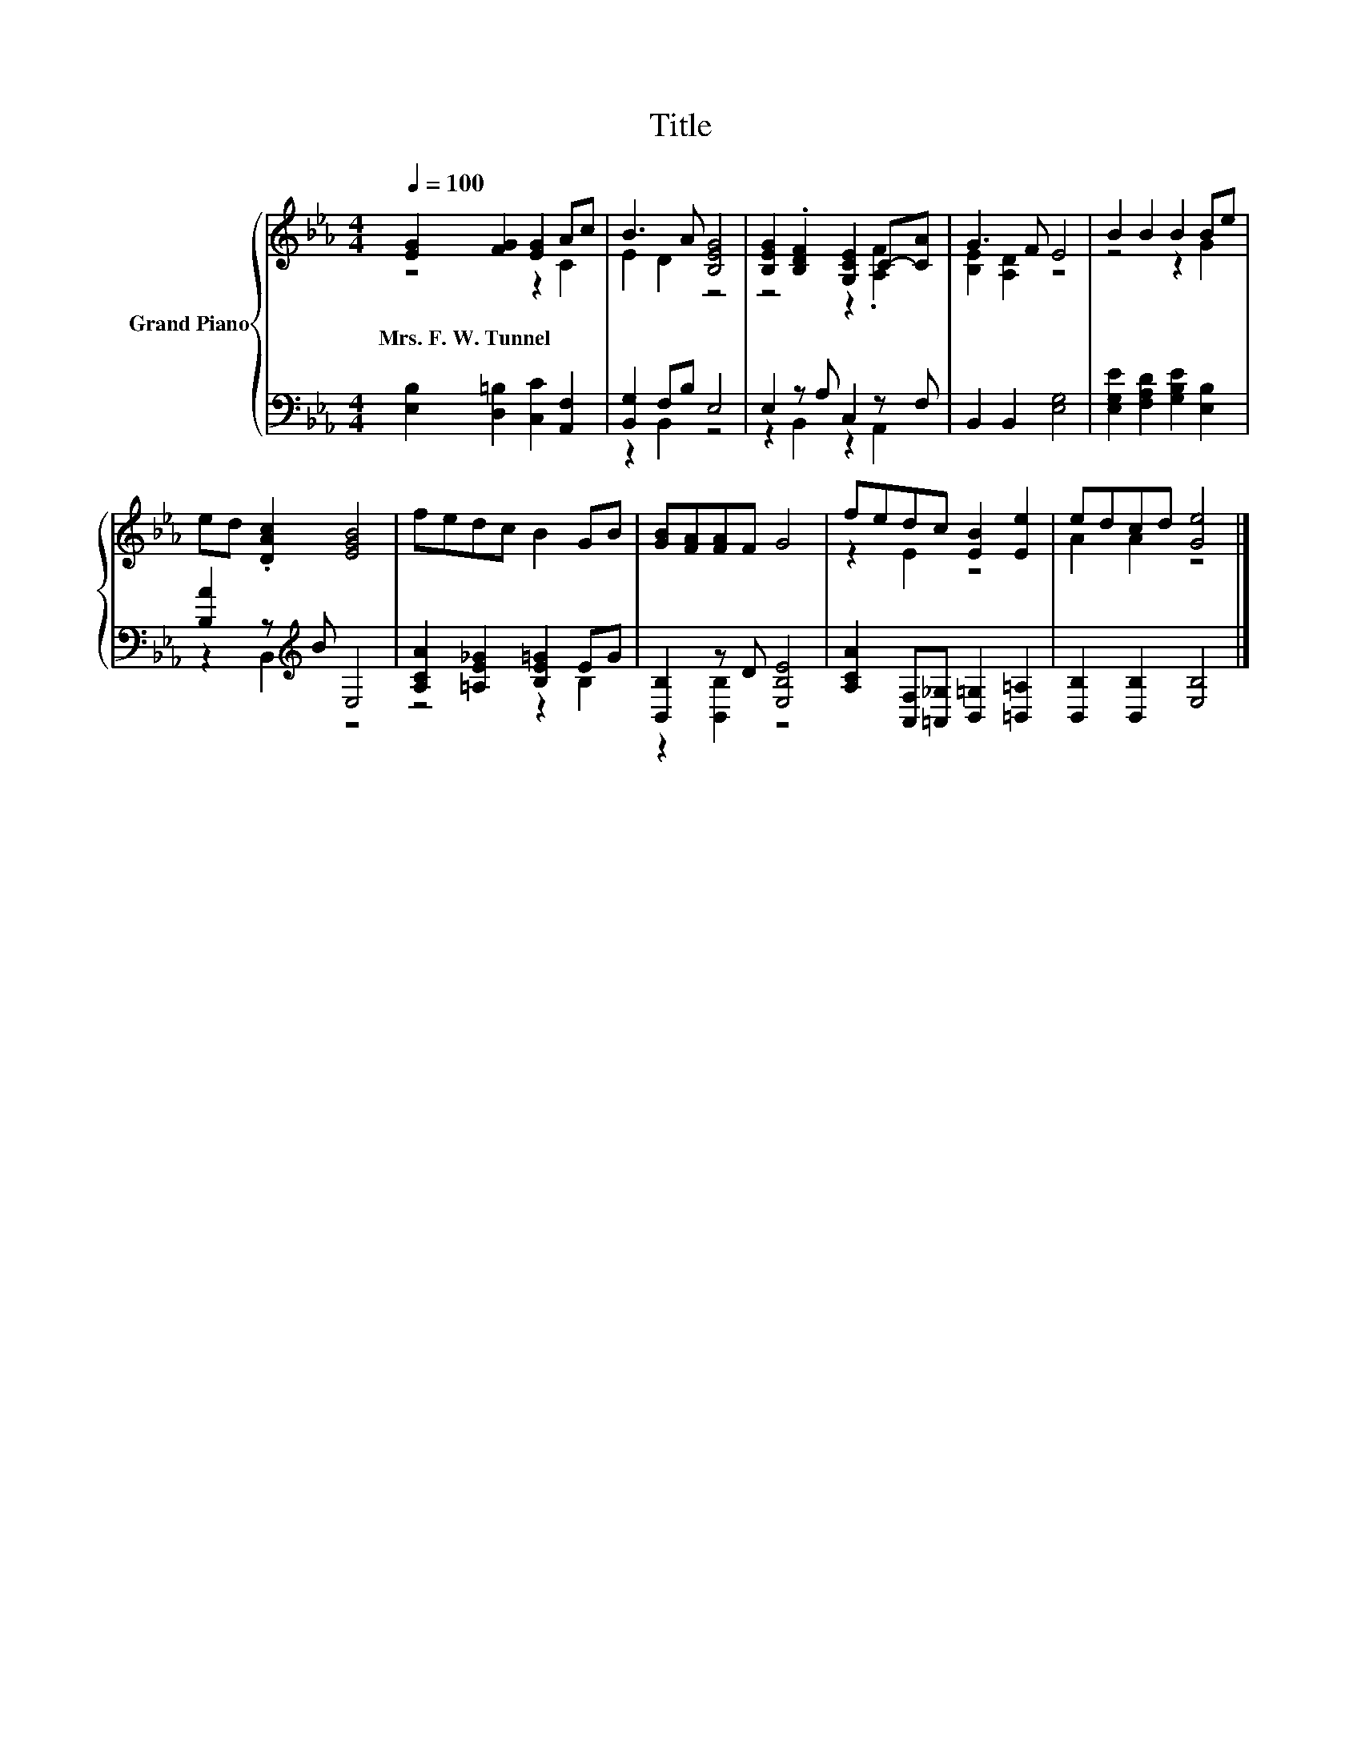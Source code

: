 X:1
T:Title
%%score { ( 1 2 ) | ( 3 4 ) }
L:1/8
Q:1/4=100
M:4/4
K:Eb
V:1 treble nm="Grand Piano"
V:2 treble 
V:3 bass 
V:4 bass 
V:1
 [EG]2 [FG]2 [EG]2 Ac | B3 A [B,EG]4 | [B,EG]2 .[B,DF]2 [G,CE]2 C-[CA] | G3 F E4 | B2 B2 B2 Be | %5
w: Mrs.~F.~W.~Tunnel * * * *|||||
 ed .[DAc]2 [EGB]4 | fedc B2 GB | [GB][FA][FA]F G4 | fedc [EB]2 [Ee]2 | edcd [Ge]4 |] %10
w: |||||
V:2
 z4 z2 C2 | E2 D2 z4 | z4 z2 .[A,F]2 | [B,E]2 [A,D]2 z4 | z4 z2 G2 | x8 | x8 | x8 | z2 E2 z4 | %9
 A2 A2 z4 |] %10
V:3
 [E,B,]2 [D,=B,]2 [C,C]2 [A,,F,]2 | [B,,G,]2 F,B, E,4 | E,2 z A, C,2 z F, | B,,2 B,,2 [E,G,]4 | %4
 [E,G,E]2 [F,A,D]2 [G,B,E]2 [E,B,]2 | [B,A]2 z[K:treble] B E,4 | [A,CA]2 [=A,E_G]2 [B,E=G]2 EG | %7
 [B,,B,]2 z D [E,B,E]4 | [A,CA]2 [A,,F,][=A,,_G,] [B,,=G,]2 [=B,,=A,]2 | %9
 [B,,B,]2 [B,,B,]2 [E,B,]4 |] %10
V:4
 x8 | z2 B,,2 z4 | z2 B,,2 z2 A,,2 | x8 | x8 | z2 B,,2[K:treble] z4 | z4 z2 B,2 | z2 [B,,B,]2 z4 | %8
 x8 | x8 |] %10

